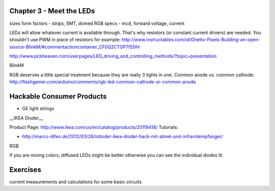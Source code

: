 Chapter 3 - Meet the LEDs
-----------------------------------

sizes
form factors - strips, SMT, domed 
RGB
specs - mcd, forward voltage, current

LEDs will allow whatever current is available through. That's why resistors (or constant current drivers) are needed. You shouldn't use PWM in place of resistors for example: http://www.instructables.com/id/Ghetto-Pixels-Building-an-open-source-BlinkM/#commentactioncontainer_CF0Q2CTGP7IS5IH

http://www.pcbheaven.com/userpages/LED_driving_and_controlling_methods/?topic=presentation

BlinkM

RGB deserves a little special treatment because they are really 3 lights in one. Common anode vs. common cathode: http://flashgamer.com/arduino/comments/rgb-led-common-cathode-or-common-anode

Hackable Consumer Products
---------------------------

* GE light strings
__IKEA Dioder__ 

Product Page: http://www.ikea.com/us/en/catalog/products/20119418/
Tutorials: 

* http://marco-difeo.de/2012/03/28/irdioder-ikea-dioder-hack-mit-atmel-und-infrarotempfanger/  

RGB

If you are mixing colors, diffused LEDs might be better otherwise you can see the individual diodes lit.

Exercises
-------------

current measurements and calculations for some basic circuits